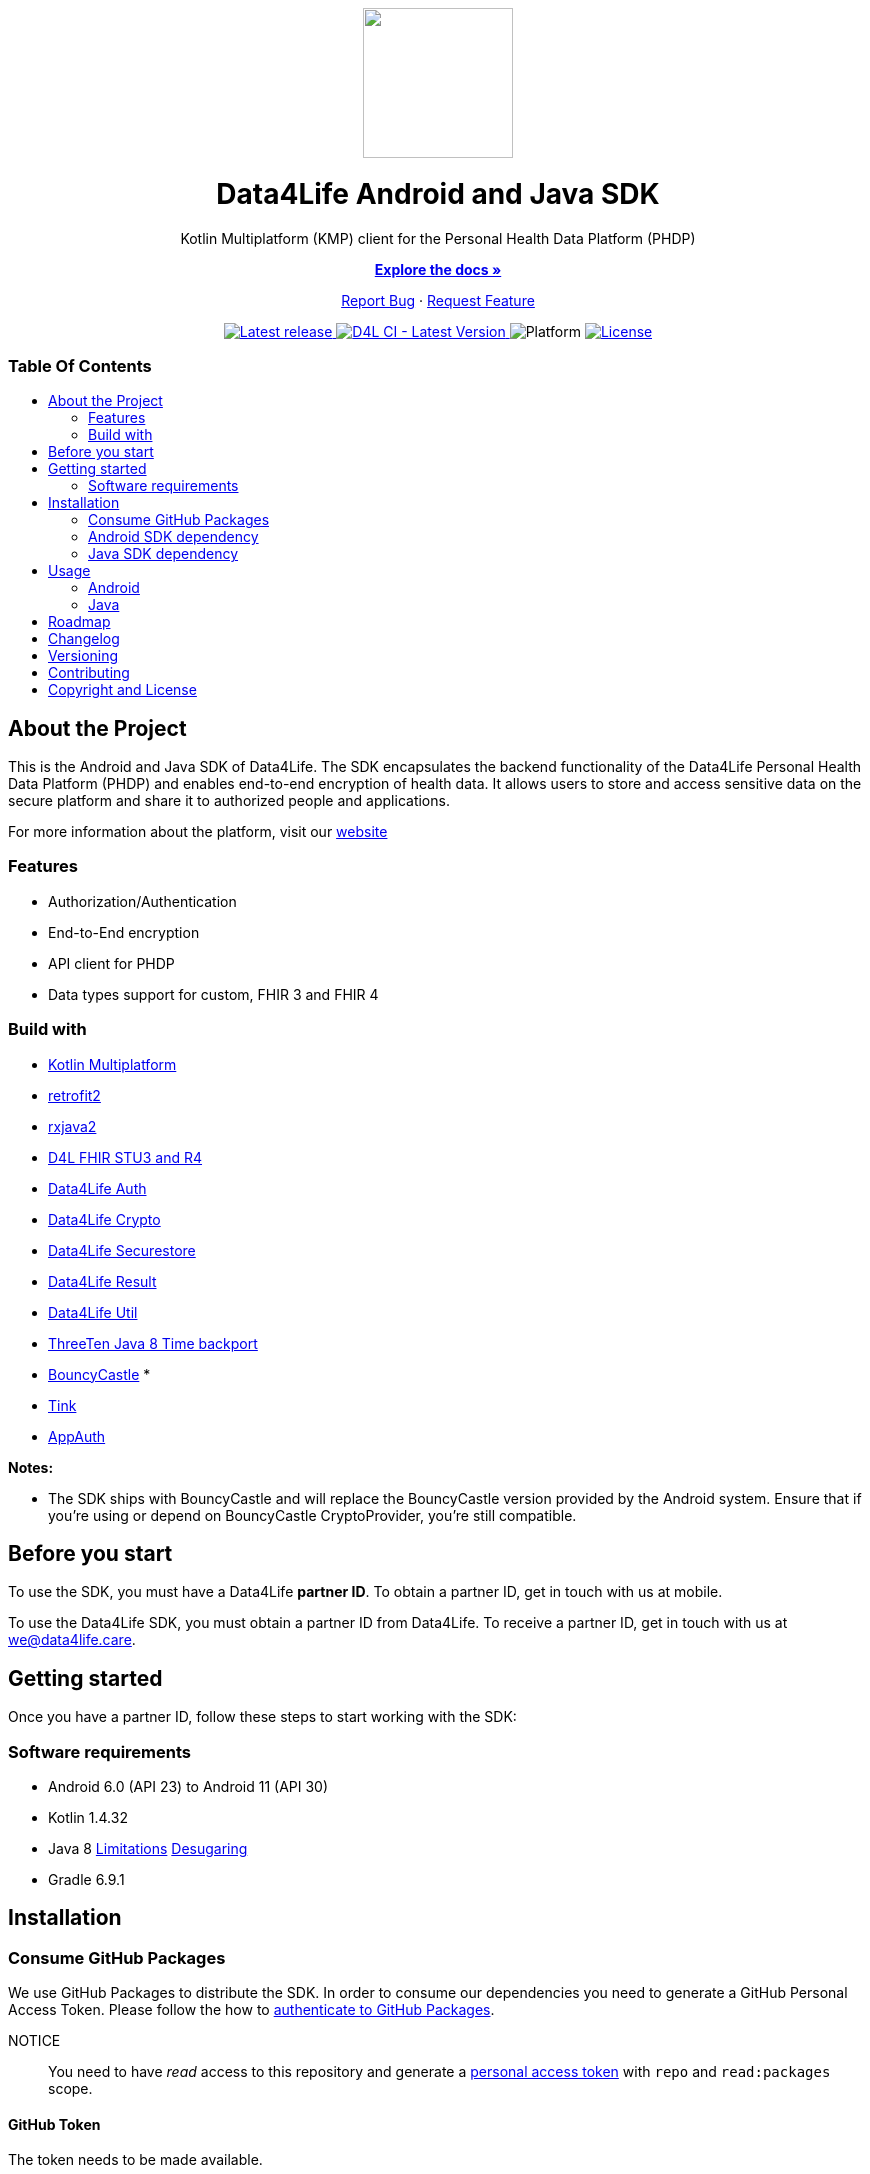 = Data4Life SDK
:link-repository: https://github.com/d4l-data4life/hc-sdk-kmp
:project-version: 1.15.1
:doctype: article
:!showtitle:
:toc: macro
:toclevels: 2
:toc-title:
:icons: font
:imagesdir: assets/images
ifdef::env-github[]
:warning-caption: :warning:
:caution-caption: :fire:
:important-caption: :exclamation:
:note-caption: :paperclip:
:tip-caption: :bulb:
endif::[]

++++
<div align="center">
    <!-- PROJECT LOGO -->
    <p>
        <a href="https://github.com/d4l-data4life/hc-sdk-kmp">
            <img src="assets/images/d4l-logo.svg" width="150"/>
        </a>
    <!-- PROJECT HEADER -->
    <h1>Data4Life Android and Java SDK</h1>
    <p><!-- PROJECT DESCRIPTION -->
        Kotlin Multiplatform (KMP) client for the Personal Health Data Platform (PHDP)
    </p>
    <p><!-- PROJECT DOCUMENTATION -->
        <a href="https://github.com/d4l-data4life/hc-sdk-kmp"><strong>Explore the docs »</strong></a>
    </p>
    <p><!-- PROJECT ISSUES/FEATURES -->
        <a href="https://github.com/d4l-data4life/hc-sdk-kmp/issues">Report Bug</a>
        ·
        <a href="https://github.com/d4l-data4life/hc-sdk-kmp/issues">Request Feature</a>
    </p>
    <p><!-- PROJECT BADGES see badges.adoc how to change them -->
        <a href="https://github.com/d4l-data4life/hc-sdk-kmp/releases">
            <img src="assets/images/badge-release-latest.svg" alt="Latest release"/>
        </a>
        <a href="https://github.com/d4l-data4life/hc-sdk-kmp/actions">
            <img src="https://github.com/d4l-data4life/hc-sdk-kmp/actions/workflows/d4l-ci-latest-version.yml/badge.svg" alt="D4L CI - Latest Version"/>
        </a>
        <a>
            <img src="assets/images/badge-platform-support.svg" alt="Platform"/>
        </a>
        <a href="LICENSE">
            <img src="assets/images/badge-license.svg" alt="License"/>
        </a>
    </p>
</div>
++++

[discrete]
=== Table Of Contents
toc::[]

== About the Project

This is the Android and Java SDK of Data4Life. The SDK encapsulates the backend functionality of the Data4Life Personal Health Data Platform (PHDP) and enables end-to-end encryption of health data. It allows users to store and access sensitive data on the secure platform and share it to authorized people and applications.

For more information about the platform, visit our link:http://www.data4life.care[website]

=== Features

* Authorization/Authentication
* End-to-End encryption
* API client for PHDP
* Data types support for custom, FHIR 3 and FHIR 4

=== Build with

* link:https://kotlinlang.org/docs/reference/mpp-intro.html[Kotlin Multiplatform]
* link:https://github.com/square/retrofit[retrofit2]
* link:https://github.com/ReactiveX/RxJava[rxjava2]
* link:https://github.com/d4l-data4life/hc-fhir-sdk-java[D4L FHIR STU3 and R4]
* link:https://github.com/d4l-data4life/hc-auth-sdk-kmp/[Data4Life Auth]
* link:https://github.com/d4l-data4life/hc-crypto-sdk-kmp/[Data4Life Crypto]
* link:https://github.com/d4l-data4life/hc-securestore-sdk-kmp/[Data4Life Securestore]
* link:https://github.com/d4l-data4life/hc-result-sdk-kmp/[Data4Life Result]
* link:https://github.com/d4l-data4life/hc-util-sdk-kmp/[Data4Life Util]
* link:https://github.com/ThreeTen/threetenbp[ThreeTen Java 8 Time backport]
* link:http://bouncycastle.org/[BouncyCastle] *
* link:https://github.com/google/tink[Tink]
* link:https://github.com/openid/AppAuth-Android[AppAuth]

**Notes:**

* The SDK ships with BouncyCastle and will replace the BouncyCastle version provided by the Android system. Ensure that if you're using or depend on BouncyCastle CryptoProvider, you're still compatible.

== Before you start

To use the SDK, you must have a Data4Life *partner ID*. To obtain a partner ID, get in touch with us at mobile.

To use the Data4Life SDK, you must obtain a partner ID from Data4Life. To receive a partner ID, get in touch with us at we@data4life.care.

== Getting started

Once you have a partner ID, follow these steps to start working with the SDK:

=== Software requirements

* Android 6.0 (API 23) to Android 11 (API 30)
* Kotlin 1.4.32
* Java 8 link:https://developer.android.com/studio/write/java8-support[Limitations] link:https://jakewharton.com/d8-library-desugaring/[Desugaring]
* Gradle 6.9.1

== Installation

=== Consume GitHub Packages

We use GitHub Packages to distribute the SDK. In order to consume our dependencies you need to generate a GitHub Personal Access Token. Please follow the how to link:https://docs.github.com/en/packages/learn-github-packages/introduction-to-github-packages#authenticating-to-github-packages[authenticate to GitHub Packages, window="_blank"].

NOTICE:: You need to have _read_ access to this repository and generate a https://github.com/settings/tokens/new/[personal access token, window="_blank"] with `repo` and `read:packages` scope.

==== GitHub Token

The token needs to be made available.

. Add `gpr.user = {GitHub username}` and `gpr.key = {GitHub Personal Access Token}` to your global Gradle properties `~/.gradle/gradle.properties`

----
gpr.user=github-username
gpr.key=github-token
----

. Or add following environment variables `PACKAGE_REGISTRY_USERNAME={GitHub username}` and `PACKAGE_REGISTRY_TOKEN={GitHub Personal Access Token}`

==== Setup Maven Repository

Add the following maven repository configuration to your root `build.gradle/build.gradle.kts`:

.Gradle KTS
[%collapsible%open]
====
[source,Gradle]
----
allprojects {
    repositories {
        ...
        maven {
            url = uri("https://maven.pkg.github.com/d4l-data4life/hc-sdk-kmp")
            credentials {
                username = project.findProperty("gpr.user") as String? ?: System.getenv("PACKAGE_REGISTRY_USERNAME")
                password = project.findProperty("gpr.key") as String? ?: System.getenv("PACKAGE_REGISTRY_TOKEN")
            }
        }
    }
}
----
====

.Gradle Groovy
[%collapsible]
====
[source,Gradle]
----
allprojects {
    repositories {
        ...
        maven {
            url = uri("https://maven.pkg.github.com/d4l-data4life/hc-sdk-kmp")
            credentials {
                username = project.findProperty("gpr.user") as ?: System.getenv("PACKAGE_REGISTRY_USERNAME")
                password = project.findProperty("gpr.key") as ?: System.getenv("PACKAGE_REGISTRY_TOKEN")
            }
        }
    }
}
----
====

=== Android SDK dependency

[source,Gradle]
----
dependencies {
    implementation("care.data4life.hc-sdk-kmp:sdk-android:LATEST_VERSION")
}
----

The SDK is only published as release variant. So you need to add a `matchingFallbacks` config to all of your `buildTypes` and `flavors`. See link:https://developer.android.com/studio/build/dependencies#variant_aware[variant awareness] for more details.

[source,Gradle]
----
android {
    buildTypes {
        debug {
            matchingFallbacks = ["release", "debug"]
        }
    }
}
----

The SDK ships with link:https://github.com/ThreeTen/threetenbp[ThreeTenBP] a Java 8 Time backport. For Android, its loading mechanism of time zone information is inefficient. So we recommend providing your favorite Android ThreeTen library here, for example link:https://github.com/JakeWharton/ThreeTenABP[ThreeTenABP].

[source,Gradle]
----
dependencies {
    implementation("care.data4life.hc-sdk-kmp:sdk-android:LATEST_VERSION") {
        ...
        // exclude the threetenbp dependency from the `sdk`
        exclude group: "org.threeten", module: "threetenbp"
    }
    // provide your favorite ThreeTen library here
    implementation "com.jakewharton.threetenabp:threetenabp:1.3.1"
}
----

To ensure Java 8 compatibility, add compile options to app `build.gradle/build.gradle.kts`:

[source,Gradle]
----
android {
    compileOptions {
        sourceCompatibility = 1.8
        targetCompatibility = 1.8
    }

    kotlinOptions {
        jvmTarget = "1.8"
    }
}
----

=== Java SDK dependency

Add the following dependencies to your app `build.gradle/build.gradle.kts` file.

[source,gradle]
----
dependencies {
    implementation("care.data4life.hc-sdk-kmp:sdk-jvm:LATEST_VERSION")
}
----

== Usage

=== Android

On Android manifest placeholders are used to pass the configuration to the SDK.

. Add the `manifestPlaceholders` property with the `platform`, `environment`, `clientId`, `clientSecret`, and `redirectScheme` keys to your _build.gradle/build.gradle.kts_ file.
+
.Gradle KTS
[%collapsible%open]
====
[source,kotlin]
----
android {
    defaultConfig {
        manifestPlaceholders(mapOf(
                "platform" to "D4L",
                "environment" to "production",
                "clientId" to "clientId",
                "clientSecret" to "clientSecret",
                "redirectScheme" to "com.example",
                "debug" to "true"
        ))
    }
}
----
====
+
.Gradle Groovy
[%collapsible]
====
[source,groovy]
----
android {
    defaultConfig {
        manifestPlaceholders = [
            platform      : "D4L",
            environment   : "production",
            clientId      : "clientId",
            clientSecret  : "clientSecret",
            redirectScheme: "com.example",
            debug         : "false"
        ]
    }
}
----
====
+
NOTE: The `debug` flag is set to `false` if your app is not debuggable.


. To log in, use the `startActivityForResult` method with login intent.
+
[source,java]
----
Intent loginIntent = Data4LifeClient.getLoginIntent(context, null);
----
+
or with custom scopes
+
[source,java]
----
Intent loginIntent = Data4LifeClient.getLoginIntent(
    context,
    new String[] {"scope:r", "scope:w"}
);
----
+
and then
+
[source,java]
----
startActivityForResult(loginIntent, Data4LifeClient.D4L_AUTH);
----

. Handle the login result in your `onActivityResult` method.
+
[source,java]
----
@Override
protected void onActivityResult(int requestCode, int resultCode, Intent data) {
    super.onActivityResult(requestCode, resultCode, data);
    if (requestCode == D4L_AUTH){
        if (resultCode == RESULT_OK){
            // you are now logged in
        }
    }
}
----

. Get the {compname} client instance inside Activity or Fragment.
+
[source,java]
----
Data4LifeClient client = Data4LifeClient.getInstance();
----

. Now you can use the available API for the 3 supported data types which will return results on background thread.

=== Java

. Instantiate the client with `alias`, `platform`, `environment`, `clientId`, `clientSecret`, and `redirectUrl` properties:
+
[source,java]
----
Data4LifeClient client = Data4LifeClient.init(
    "alias",
    "clientId",
    "clientSecret",
    Environment.PRODUCTION,
    "redirectUrl",
    "platform"
);
----
+
NOTE: The `alias`  is used to namespace the session that is bound to a client instance. This allows multiple instances of the client running with different sessions in parallel. Could be used to bind a client instance to a user in a multiuser environment.

. To log in, you need to generate the authorization url and hand it over to a browser to trigger the login process
+
[source,java]
----
client.getAuthorizationUrl();
----

. After the browser session calls the previously registered `redirectUrl` pass the received url to the client instance
+
[source,java]
----
client.finishLogin(receivedUrl);
----

. Now you can use the available API for the 3 supported data types which will return results on background thread.

== Roadmap

This project is work in progress. We are working on adding more functionality, guidelines, documentation and other improvements.

Also see the open link:{link-repository}/issues[issues] for a list of proposed features and known issues.

== Changelog

See link:CHANGELOG.adoc[changelog]

== Versioning

We use http://semver.org/[Semantic Versioning] as a guideline for our versioning.

Releases use this format: `{major}.{minor}.{patch}`

* Breaking changes bump `{major}` and reset `{minor}` & `{patch}`
* Backward compatible changes bump `{minor}` and reset `{patch}`
* Bug fixes bump `{patch}`

== Contributing

You want to help or share a proposal? You have a specific problem? Read the following:

* link:CODE-OF-CONDUCT.adoc[Code of conduct] for details on our code of conduct.
* link:CONTRIBUTING.adoc[Contributing] for details about how to report bugs and propose features.
* link:DEVELOPING.adoc[Developing] for details about our development process and how to build and test the project.

== Copyright and License

Copyright (c) 2021 D4L data4life gGmbH / All rights reserved.

Please refer to our link:LICENSE[License] for further details.
